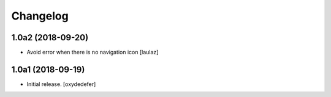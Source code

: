 Changelog
=========


1.0a2 (2018-09-20)
------------------

- Avoid error when there is no navigation icon
  [laulaz]


1.0a1 (2018-09-19)
------------------

- Initial release.
  [oxydedefer]
